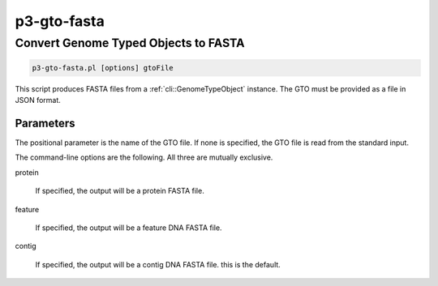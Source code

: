 .. _cli::p3-gto-fasta:


############
p3-gto-fasta
############

.. highlight:: perl


*************************************
Convert Genome Typed Objects to FASTA
*************************************



.. code-block:: perl

     p3-gto-fasta.pl [options] gtoFile


This script produces FASTA files from a :ref:`cli::GenomeTypeObject` instance. The GTO must be
provided as a file in JSON format.

Parameters
==========


The positional parameter is the name of the GTO file. If none is specified, the GTO file is read from the standard input.

The command-line options are the following. All three are mutually exclusive.


protein
 
 If specified, the output will be a protein FASTA file.
 


feature
 
 If specified, the output will be a feature DNA FASTA file.
 


contig
 
 If specified, the output will be a contig DNA FASTA file. this is the default.
 



